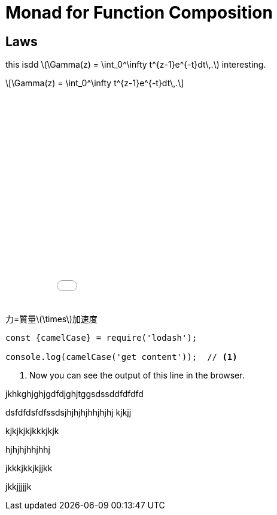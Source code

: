 = Monad for Function Composition
ifndef::source-highlighter[:source-highlighter: highlightjs]
ifndef::highlightjs-theme[:highlightjs-theme: monokai]
ifndef::imagesdir[:imagesdir: ../img/]
ifndef::stem[:stem: latexmath]

== Laws

this isdd
 stem:[\Gamma(z) = \int_0^\infty t^{z-1}e^{-t}dt\,.] interesting. 

[stem]
++++
\Gamma(z) = \int_0^\infty t^{z-1}e^{-t}dt\,.
++++

++++
<iframe height="361" style="width: 100%;" scrolling="no" title="Hello Timeline timer" src="//codepen.io/stken2050/embed/daNXja/?height=361&theme-id=0&default-tab=js,result" frameborder="no" allowtransparency="true" allowfullscreen="true">
  See the Pen <a href='https://codepen.io/stken2050/pen/daNXja/'>Hello Timeline timer</a> by Ken OKABE
  (<a href='https://codepen.io/stken2050'>@stken2050</a>) on <a href='https://codepen.io'>CodePen</a>.
</iframe>
++++


力=質量stem:[\times]加速度

[source, javascript]
----
const {camelCase} = require('lodash');

console.log(camelCase('get content'));  // <1>
----
<1> Now you can see the output of this line in the browser.

jkhkghjghjgdfdjghjtggsdssddfdfdfd

dsfdfdsfdfssdsjhjhjhjhhjhjhj
kjkjj

kjkjkjkjkkkjkjk

hjhjhjhhjhhj

jkkkjkkjkjjkk

jkkjjjjjk